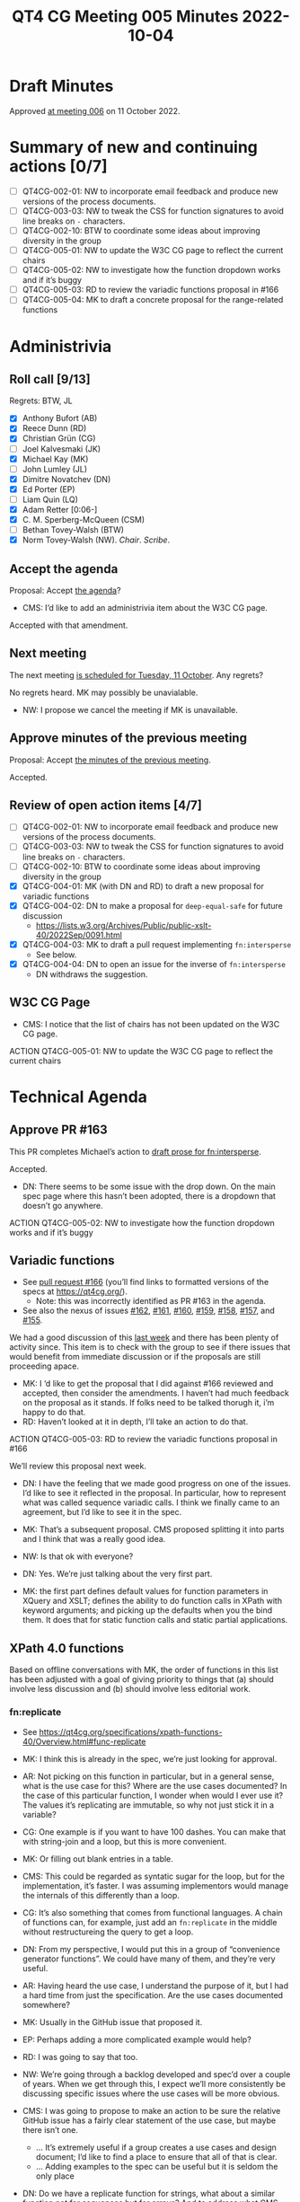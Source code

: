 :PROPERTIES:
:ID:       3DE49CA5-D384-4560-9AEF-A5DE1A3DDCE2
:END:
#+title: QT4 CG Meeting 005 Minutes 2022-10-04
#+author: Norm Tovey-Walsh
#+filetags: :qt4cg:
#+options: html-style:nil h:6
#+html_head: <link rel="stylesheet" type="text/css" href="/meeting/css/htmlize.css"/>
#+html_head: <link rel="stylesheet" type="text/css" href="../../../css/style.css"/>
#+options: author:nil email:nil creator:nil timestamp:nil
#+startup: showall

* Draft Minutes
:PROPERTIES:
:unnumbered: t
:CUSTOM_ID: minutes
:END:

Approved [[./10-11.html][at meeting 006]] on 11 October 2022.

* Summary of new and continuing actions [0/7]
:PROPERTIES:
:unnumbered: t
:CUSTOM_ID: new-actions
:END:

+ [ ] QT4CG-002-01: NW to incorporate email feedback and produce new
  versions of the process documents. 
+ [ ] QT4CG-003-03: NW to tweak the CSS for function signatures to avoid line breaks on =-= characters.
+ [ ] QT4CG-002-10: BTW to coordinate some ideas about improving diversity in the group
+ [ ] QT4CG-005-01: NW to update the W3C CG page to reflect the current chairs
+ [ ] QT4CG-005-02: NW to investigate how the function dropdown works and if it’s buggy
+ [ ] QT4CG-005-03: RD to review the variadic functions proposal in #166
+ [ ] QT4CG-005-04: MK to draft a concrete proposal for the range-related functions

* Administrivia
:PROPERTIES:
:CUSTOM_ID: h-CF284F42-EB1E-4257-BF5F-AEB7129DB194
:END:

** Roll call [9/13]
:PROPERTIES:
:CUSTOM_ID: h-4CCBB41C-ED9C-4944-B6F3-F02A6470E209
:END:

Regrets: BTW, JL

+ [X] Anthony Bufort (AB)
+ [X] Reece Dunn (RD)
+ [X] Christian Grün (CG)
+ [ ] Joel Kalvesmaki (JK)
+ [X] Michael Kay (MK)
+ [ ] John Lumley (JL)
+ [X] Dimitre Novatchev (DN)
+ [X] Ed Porter (EP) 
+ [ ] Liam Quin (LQ)
+ [X] Adam Retter [0:06-]
+ [X] C. M. Sperberg-McQueen (CSM)
+ [ ] Bethan Tovey-Walsh (BTW)
+ [X] Norm Tovey-Walsh (NW). /Chair/. /Scribe/.

** Accept the agenda
:PROPERTIES:
:CUSTOM_ID: agenda
:END:

Proposal: Accept [[../../agenda/2022/10-04.html][the agenda]]?

+ CMS: I’d like to add an administrivia item about the W3C CG page.

Accepted with that amendment.

** Next meeting
:PROPERTIES:
:CUSTOM_ID: h-42AC7180-0313-4CC0-8063-28F488D943F7
:END:

The next meeting [[../../agenda/2022/10-11.html][is scheduled for Tuesday, 11 October]]. Any regrets?

No regrets heard. MK may possibly be unavialable.

+ NW: I propose we cancel the meeting if MK is unavailable.

** Approve minutes of the previous meeting
:PROPERTIES:
:CUSTOM_ID: approve-minutes
:END:

Proposal: Accept [[../../minutes/2022/09-27.html][the minutes of the previous meeting]].

Accepted.

** Review of open action items [4/7]
:PROPERTIES:
:CUSTOM_ID: h-735AFFA8-69A5-4E59-B1BF-D3B65494FEE4
:END:

+ [ ] QT4CG-002-01: NW to incorporate email feedback and produce new
  versions of the process documents. 
+ [ ] QT4CG-003-03: NW to tweak the CSS for function signatures to avoid line breaks on =-= characters.
+ [ ] QT4CG-002-10: BTW to coordinate some ideas about improving diversity in the group
+ [X] QT4CG-004-01: MK (with DN and RD) to draft a new proposal for variadic functions
+ [X] QT4CG-004-02: DN to make a proposal for  =deep-equal-safe= for future discussion
  + https://lists.w3.org/Archives/Public/public-xslt-40/2022Sep/0091.html
+ [X] QT4CG-004-03: MK to draft a pull request implementing =fn:intersperse=
  + See below.
+ [X] QT4CG-004-04: DN to open an issue for the inverse of =fn:intersperse=
  + DN withdraws the suggestion.

** W3C CG Page
:PROPERTIES:
:CUSTOM_ID: h-659849EE-D43D-40B9-843D-6C8B98B0E955
:END:

+ CMS: I notice that the list of chairs has not been updated on the W3C CG page.

ACTION QT4CG-005-01: NW to update the W3C CG page to reflect the current chairs

* Technical Agenda
:PROPERTIES:
:CUSTOM_ID: h-8BF0F2E9-11A2-4221-AAAD-00341B344DAC
:END:

** Approve PR #163
:PROPERTIES:
:CUSTOM_ID: h-EDBE2B53-92B3-44E9-B707-4FBA30009BF5
:END:

This PR completes Michael’s action to [[https://github.com/qt4cg/qtspecs/pull/163][draft prose for fn:intersperse]].

Accepted.

+ DN: There seems to be some issue with the drop down. On the main
  spec page where this hasn’t been adopted, there is a dropdown that
  doesn’t go anywhere.

ACTION QT4CG-005-02: NW to investigate how the function dropdown works and if it’s buggy

** Variadic functions
:PROPERTIES:
:CUSTOM_ID: h-BA1124B9-14F2-4090-B5B1-9E01FC787B7E
:END:

+ See [[https://github.com/qt4cg/qtspecs/pull/166][pull request #166]] (you’ll find links to formatted versions of the specs at [[https://qt4cg.org/]]).
  + Note: this was incorrectly identified as PR #163 in the agenda.
+ See also the nexus of issues [[https://github.com/qt4cg/qtspecs/issues/162][#162]], [[https://github.com/qt4cg/qtspecs/issues/161][#161]], [[https://github.com/qt4cg/qtspecs/issues/160][#160]], [[https://github.com/qt4cg/qtspecs/issues/159][#159]], [[https://github.com/qt4cg/qtspecs/issues/158][#158]], [[https://github.com/qt4cg/qtspecs/issues/157][#157]], and [[https://github.com/qt4cg/qtspecs/issues/155][#155]].

We had a good discussion of this [[../../minutes/2022/09-27.html#h-19F083AF-29AB-4414-A742-ABAB0B2FA2E6][last week]] and there has been plenty
of activity since. This item is to check with the group to see if
there issues that would benefit from immediate discussion or if the
proposals are still proceeding apace.

+ MK: I ‘d like to get the proposal that I did against #166 reviewed
  and accepted, then consider the amendments. I haven’t had much
  feedback on the proposal as it stands. If folks need to be talked
  thorugh it, i’m happy to do that.
+ RD: Haven’t looked at it in depth, I’ll take an action to do that.

ACTION QT4CG-005-03: RD to review the variadic functions proposal in #166

We’ll review this proposal next week.

+ DN: I have the feeling that we made good progress on one of the
  issues. I’d like to see it reflected in the proposal. In particular,
  how to represent what was called sequence variadic calls. I think we
  finally came to an agreement, but I’d like to see it in the spec.

+ MK: That’s a subsequent proposal. CMS proposed splitting it into
  parts and I think that was a really good idea.

+ NW: Is that ok with everyone?

+ DN: Yes. We’re just talking about the very first part. 

+ MK: the first part defines default values for function parameters in
  XQuery and XSLT; defines the ability to do function calls in XPath
  with keyword arguments; and picking up the defaults when you the
  bind them. It does that for static function calls and static partial
  applications.

** XPath 4.0 functions
:PROPERTIES:
:CUSTOM_ID: h-FF8941A9-F30B-4F3F-9F6E-00B3614DA2A4
:END:

Based on offline conversations with MK, the order of functions in this
list has been adjusted with a goal of giving priority to things that
(a) should involve less discussion and (b) should involve less
editorial work.

*** fn:replicate
:PROPERTIES:
:CUSTOM_ID: h-DC03723F-0797-4406-80C6-F8709C93D26A
:END:
+ See https://qt4cg.org/specifications/xpath-functions-40/Overview.html#func-replicate

+ MK: I think this is already in the spec, we’re just looking for approval.
+ AR: Not picking on this function in particular, but in a general
  sense, what is the use case for this? Where are the use cases
  documented? In the case of this particular function, I wonder when
  would I ever use it? The values it’s replicating are immutable, so
  why not just stick it in a variable?
+ CG: One example is if you want to have 100 dashes. You can make that
  with string-join and a loop, but this is more convenient.
+ MK: Or filling out blank entries in a table.
+ CMS: This could be regarded as syntatic sugar for the loop, but for
  the implementation, it’s faster. I was assuming implementors would
  manage the internals of this differently than a loop.
+ CG: It’s also something that comes from functional languages. A
  chain of functions can, for example, just add an =fn:replicate= in the
  middle without restructureing the query to get a loop.
+ DN: From my perspective, I would put this in a group of  “convenience
  generator functions”. We could have many of them, and they’re very
  useful.
+ AR: Having heard the use case, I understand the purpose of it, but I
  had a hard time from just the specification. Are the use cases
  documented somewhere?
+ MK: Usually in the GitHub issue that proposed it.
+ EP: Perhaps adding a more complicated example would help?
+ RD: I was going to say that too.
+ NW: We’re going through a backlog developed and spec’d over a couple
  of years. When we get through this, I expect we’ll more consistently
  be discussing specific issues where the use cases will be more
  obvious.
+ CMS: I was going to propose to make an action to be sure the
  relative GitHub issue has a fairly clear statement of the use case,
  but maybe there isn’t one.
  + … It’s extremely useful if a group creates a use cases and design
    document; I’d like to find a place to ensure that all of that is clear.
  + … Adding examples to the spec can be useful but it is seldom the only place
+ DN: Do we have a replicate function for strings, what about a
  similar function not for sequences but for arrays? And to address
  what CMS said; I’ve been asked for use cases, and I’ve often
  referred to databases for inspriation. Ideally we could have a
  collection of documents and examples based on them. We could even
  tie them into one of the online evaluation frameworks like Martin
  Honnen’s [[https://martin-honnen.github.io/xpath31fiddle/][XPath Fiddle]].
+ RD: There’s an XQuery requirements and use cases document. Would it
  make sense to write one for XPath and XSLT 4.0?
+ NW: Yes, but it’s a lot of work. Who’s going to do it?
+ MK: An explicit requirements and use cases document helps sometimes
  in closing down work. Documenting the whole set of ideas can help
  manage the open-endendess of a project like this.
+ AR: I’d be happy with the answer that there be more examples and use
  cases in the GitHub issues and a link back to those.

+ MK: There’s a dependency here on being able to pass “3” as a
  non-negative integer.

Some discussion of whether or not negative numbers make sense, but the
focus of MK’s remark is about what happens if we do leave it as it is.

+ NW: Leave it open?
+ MK: No, I was just observing the forward dependency.
+ CMS: Either we accept the downcasting proposal later or we’ll have to come back and change this?
+ MK: Yes. I’ll put a todo in the spec to point out this dependency.

Proposal: Accept =fn:replicate=

Accepted.

*** The family of functions proposed as fn:range-from/fn:range-to and others
:PROPERTIES:
:CUSTOM_ID: h-D92E3BB8-18B3-4FCB-B789-A6DEEA2CCBC9
:END:

+ =fn:range-from=,  https://qt4cg.org/specifications/xpath-functions-40/Overview.html#func-range-from
+ =fn:range-to=, https://qt4cg.org/specifications/xpath-functions-40/Overview.html#func-range-to
+ =fn:items-before=, =fn:items-after=, =fn:items-from=, and =fn:items-until=
  + Unspecified, see https://qt4cg.org/specifications/xpath-functions-40/Overview.html#new-functions
+ See also [[https://github.com/qt4cg/qtspecs/issues/149][#149]]: functions for splitting a sequence (or array) based on predicate matching
+ Also related: =fn:slice=, https://qt4cg.org/specifications/xpath-functions-40/Overview.html#func-slice

What approach should we persue in tackling this family of functions?

+ MK: These reflect various iterations of my thinking on this. I’m
  welcoming feedback on exactly how this functionality shoud be
  packaged. The use case is to deliver the part of a sequence before
  or after some predicate: “find the paragraphs that precede the first
  H2 element” or somehing more complex with attributes. That’s
  remarkly hard to achive without higher order functions (HOF). But
  now that we have HOF, it’s much easier. But that still leaves the
  question of how to package it.
  + … Four functions: =fn:items-before=, =fn:items-after=, =fn:items-from=, and =fn:items-until= does it one way.
  + … Or we could do it with two functions with include/exclude options
  + … Or even with one function with options

+ MK: Do we agree it’s useful?
+ AR: Am I right that these are convenience functions we could write
  with window clauses?
+ MK: We don’t have window clauses in XPath and not having it in a
  function makes it harder to use in functional ways.
+ CG: You also can’t interrupt a window clause; with the function you can shortcut the implementation.
+ CMS: FWIW, my first instinct is to think, if we merge them all into
  a single function with parameters, then it turns into the equivalent
  of the do/for/while loop constructs in some languages with more
  different options and syntactic variations than I was ever able to
  learn. So my gut instinct is: no, four is a good number!
+ NW: I agree; I’d be happy with four, and probably happy with two, but not one!
+ DN: I agree; I’d prefer ot have four functions. These are a
  convienience. Because I’m not a native speaker of English; I have some trouble with the names.
  I’d prefer =items-starting-with= and =items-ending-with=. 
+ NW: That sounds reasonable to me
+ RD: In the notes, there’s a combined range-from and range-to function, so I
  think that would make sense. To have a function that accepts both a
  from and a to. It’s going to be clunkier to write it as two separate
  founction calls.
  + … But as to the combinations, that would be better as separate functions
+ MK: So you want range-between?
+ RD: Yeah.
+ MK: That has all sorts of complexities, such as what happens if the
  end comes before the start. It’s not difficult to compose them is
  the conclusion I came to.
+ CMS: I agree with RD, but that’s because I don’t tend to use the =!=
  as a composition mechanism and maybe I should learn.
+ NW: I hear consensus for having them, and for having four functions.
+ CMS: What explicit names are we discussing?
+ NW: I think MK asked for advice. We should let him take this as advice.

ACTION QT4CG-005-04: MK to draft a concrete proposal for the range-related functions

*** fn:duplicate-values
:PROPERTIES:
:CUSTOM_ID: h-782DCD58-658F-44BC-8AD7-1EE8301228F1
:END:
+ See https://github.com/qt4cg/qtspecs/issues/123

+ CG: We talked about all-equal and all-different functions recently. We’ve noteced that there are
  many cases where you want to know which values are the duplicates.
  This is the opposiate of =fn:distinct-values=. You can do it with a
  loop, but this provides a functional way to do it.
+ MK: I wonder, if you’re in an XML world where you’re looking for
  element with, for example, duplicate attribute, if you might not care that the
  surname “Kay” is duplicated, you might want to get the elements that
  posses them. Rather like highest and lowest, putting in a function to
  find the elements that have duplicate values might be more useful.
+ CMS: As long as there’s a relative straight-forward default, …
+ MK: The default can be the identity function, then you get exactly this.
+ RD: This would be adding a key as  third parameter like highest and lowest?

Some discussion of this idea. And a review of the comments on [[https://github.com/qt4cg/qtspecs/issues/123][the
issue]].

+ CMS: On 10 Oct, passing a comparison function comes up.
+ DN: I wanted to ask about this. From this description, I don’t see
  any case where the function would rasie an error. That’s good. But
  if we have a function, like the =eq= operator, for example, then it
  could raise an error. That would have to be added to the
  description. Definitely it would be good to provide a comparison
  function.
+ CG: Maybe if you rewrote the function, the result would probably be
  more complex. If you wanted to return the original values, it often
  makes sense to group them in some way. It might make sense to return
  a map or a sequence of arrays…
+ MK: That’s true, it does add to the complexity quite a bit.
+ CMS: I’m taken by Adams suggestion that these are variations of a
  filter functions, should we start ehre?

#+BEGIN_CHAT
AR in Zoom chat:

+ AR: A lot of these functions to me seem to be basically variations
  on a =fn:filter($sequence, $start-fn, $end-fn?)=
+ AR: Would it be better to add the more generic
  Higher-order-functions to our spec, and then perhaps add convenience
  functions around these to FunctX or similar?
#+END_CHAT

(Some discussion of whether these were, in fact, comments on duplicate
values or the previous topic.)

+ AR: I think CG’s function could also be implemented in terms of
  =fn:filter=, if we had such a thing. You could have a predicate that
  determines what “duplicate” means.
+ CG: That’s more like a grouping function. I’m not sure what you’d do with filter if it had duplicates.
+ MK: Filter only looks at items one at a time, where this is looking at groups of items.
+ RD: It’s like group by.
+ AR: But perhaps it still makes sense to think of these in terms of higher order functions that we need.
+ CG: A function like =fn:until=. I thought some of the items before
  and items after functions could be implemented with that. In another
  way the item functions are more generic. Like while/until in an
  imperative langauge.
+ DN: Two things: because the issue of comparison functions is going
  to come up again and again, maybe we need to think about moving the
  question of a suitable comparison function higher in the agenda. The
  other thing is that I’m not sure we should spend so much time
  talking about possible implementations. This is about recognziing
  the value of the function; I don’t think we should impose an
  implementation. We should just accept well defined functions that we
  agree are useful.
+ CMS: I agree with DN in principle, but I’m worried by one thing. To
  take a concrete example, in XSLT 1.0, there’s a key construct and it
  adds no functionality and doesn’t add any great deal of convenience.
  So I never use it. I leave it in stylesheets that I’m editing or
  updating. I only use it if I find a performance issue that I need to
  resolve. So it only exists to allow implementations to make
  something that’s commonly used run fast. We should avoid boxing in
  or constraining implementors, but key doesn’t constrain them. As an
  implementor, it’s obvious how to use it and why it’s valuable. As a
  non-implementor, I don’t always find those things obvious, so I
  wouldn’t want to prevent all discussion of implementations.
+ RD: I was just going to say, it can be useful in the discussion to
  identify other higher level functions that we haven’t considered.

+ NW: We’re running out of time. It sounds like the question of
  whether or not this function takes a comparision function as an
  argument is something we can take to email or the issue comments.
  We’ll pick up here next week.

* Any other business
:PROPERTIES:
:CUSTOM_ID: h-BF9058D4-4FAD-428B-89FD-89907EF7F0E5
:END:

None heard.


